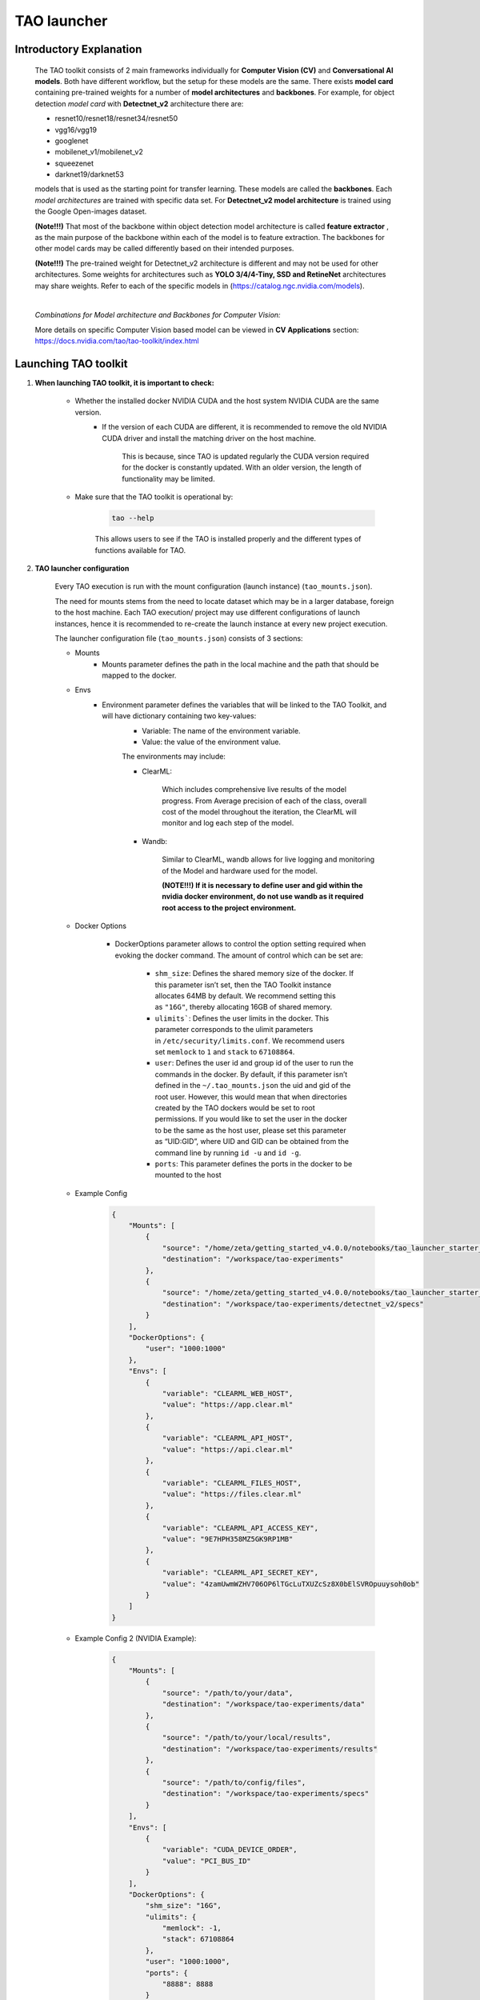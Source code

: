 TAO launcher
=============


Introductory Explanation
-------------------------

    The TAO toolkit consists of 2 main frameworks individually for **Computer Vision (CV)** and **Conversational AI models**. Both have different workflow, but the setup for these models are the same. There exists **model card** containing pre-trained weights for a number of **model architectures** and **backbones**. For example, for object detection *model card* with **Detectnet_v2** architecture there are:

    - resnet10/resnet18/resnet34/resnet50
    - vgg16/vgg19
    - googlenet
    - mobilenet_v1/mobilenet_v2
    - squeezenet
    - darknet19/darknet53

    models that is used as the starting point for transfer learning. These models are called the **backbones**. Each *model architectures* are trained with specific data set. For **Detectnet_v2 model architecture** is trained using the Google Open-images dataset. 

    **(Note!!!)** That most of the backbone within object detection model architecture is called **feature extractor** , as the main purpose of the backbone within each of the model is to feature extraction. The backbones for other model cards may be called differently based on their intended purposes. 

    **(Note!!!)** The pre-trained weight for Detectnet_v2 architecture is different and may not be used for other architectures. Some weights for architectures such as **YOLO 3/4/4-Tiny, SSD and RetineNet** architectures may share weights. Refer to each of the specific models in  (`<https://catalog.ngc.nvidia.com/models>`_).

    |

    `Combinations for Model architecture and Backbones for Computer Vision:`

    .. thumbnail:: /_images/tao_docs/openimage_table.jpg

    More details on specific Computer Vision based model can be viewed in **CV Applications** section:
    `<https://docs.nvidia.com/tao/tao-toolkit/index.html>`_


Launching TAO toolkit
---------------------

1. **When launching TAO toolkit, it is important to check:**


    - Whether the installed docker NVIDIA CUDA and the host system NVIDIA CUDA are the same version.
        - If the version of each CUDA are different, it is recommended to remove the old NVIDIA CUDA driver and install the matching driver on the host machine.
            
            This is because, since TAO is updated regularly the CUDA version required for the docker is constantly updated. With an older version, the length of functionality may be limited. 
            
    - Make sure that the TAO toolkit is operational by:
        
        .. code-block:: bash
        
            tao --help 
        
        
        This allows users to see if the TAO is installed properly and the different types of functions available for TAO. 
    

2. **TAO launcher configuration**

    Every TAO execution is run with the mount configuration (launch instance) (``tao_mounts.json``). 

    The need for mounts stems from the need to locate dataset which may be in a larger database, foreign to the host machine. Each TAO execution/ project may use different configurations of launch instances, hence it is recommended to re-create the launch instance at every new project execution. 

    The launcher configuration file (``tao_mounts.json``) consists of 3 sections:

    - Mounts
        - Mounts parameter defines the path in the local machine and the path that should be mapped to the docker.
    - Envs
        - Environment parameter defines the variables that will be linked to the TAO Toolkit, and will have dictionary containing two key-values:
            - Variable: The name of the environment variable.
            - Value: the value of the environment value.
            
            The environments may include:
            
            - ClearML:

                .. thumbnail:: /_images/tao_docs/ClearML.png
            
                | Which includes comprehensive live results of the model progress. From Average precision of each of the class, overall cost of the model throughout the iteration, the ClearML will monitor and log each step of the model. 

            - Wandb:
            
                .. thumbnail:: /_images/tao_docs/wandb.png

                | Similar to ClearML, wandb allows for live logging and monitoring of the Model and hardware used for the model. 

                **(NOTE!!!) If it is necessary to define user and gid within the nvidia docker environment, do not use wandb as it required root access to the project environment.**

    - Docker Options 
    
        - DockerOptions parameter allows to control the option setting required when evoking the docker command. The amount of control which can be set are:

            - ``shm_size``: Defines the shared memory size of the docker. If this parameter isn’t set, then the TAO Toolkit instance allocates 64MB by default. We recommend setting this as ``"16G"``, thereby allocating 16GB of shared memory.
            - ``ulimits```: Defines the user limits in the docker. This parameter corresponds to the ulimit parameters in ``/etc/security/limits.conf``. We recommend users set ``memlock`` to ``1`` and ``stack`` to ``67108864``.
            - ``user``: Defines the user id and group id of the user to run the commands in the docker. By default, if this parameter isn’t defined in the ``~/.tao_mounts.json`` the uid and gid of the root user. However, this would mean that when directories created by the TAO dockers would be set to root permissions. If you would like to set the user in the docker to be the same as the host user, please set this parameter as “UID:GID”, where UID and GID can be obtained from the command line by running ``id -u`` and ``id -g``.
            - ``ports``: This parameter defines the ports in the docker to be mounted to the host  

    - Example Config

        .. code-block:: JSON
            
            {
                "Mounts": [
                    {
                        "source": "/home/zeta/getting_started_v4.0.0/notebooks/tao_launcher_starter_kit/detectnet_v2",
                        "destination": "/workspace/tao-experiments"
                    },
                    {
                        "source": "/home/zeta/getting_started_v4.0.0/notebooks/tao_launcher_starter_kit/detectnet_v2/specs",
                        "destination": "/workspace/tao-experiments/detectnet_v2/specs"
                    }
                ],
                "DockerOptions": {
                    "user": "1000:1000"
                },
                "Envs": [
                    {
                        "variable": "CLEARML_WEB_HOST",
                        "value": "https://app.clear.ml"
                    },
                    {
                        "variable": "CLEARML_API_HOST",
                        "value": "https://api.clear.ml"
                    },
                    {
                        "variable": "CLEARML_FILES_HOST",
                        "value": "https://files.clear.ml"
                    },
                    {
                        "variable": "CLEARML_API_ACCESS_KEY",
                        "value": "9E7HPH358MZ5GK9RP1MB"
                    },
                    {
                        "variable": "CLEARML_API_SECRET_KEY",
                        "value": "4zamUwmWZHV706OP6lTGcLuTXUZcSz8X0bElSVROpuuysoh0ob"
                    }
                ]
            }
    - Example Config 2 (NVIDIA Example):

        .. code-block:: JSON

            {
                "Mounts": [
                    {
                        "source": "/path/to/your/data",
                        "destination": "/workspace/tao-experiments/data"
                    },
                    {
                        "source": "/path/to/your/local/results",
                        "destination": "/workspace/tao-experiments/results"
                    },
                    {
                        "source": "/path/to/config/files",
                        "destination": "/workspace/tao-experiments/specs"
                    }
                ],
                "Envs": [
                    {
                        "variable": "CUDA_DEVICE_ORDER",
                        "value": "PCI_BUS_ID"
                    }
                ],
                "DockerOptions": {
                    "shm_size": "16G",
                    "ulimits": {
                        "memlock": -1,
                        "stack": 67108864
                    },
                    "user": "1000:1000",
                    "ports": {
                        "8888": 8888
                    }
                }
            }
3. **TAO Running tasks**

    TAO toolkit allows for training, re-training, pruning, converting / pre-processing the data into tf format. Basic command line format is:

    .. code-block:: bash

        tao <task> <subtask> <cli_args>
    
    You may open docker CLI environment with ``tao <task>``. In case of Detectnet_v2 the CLI environment was accessed with 

    .. code-block:: bash

        tao detectnet_v2

    Make sure to see all the available command line arguments that can be run with the specific task one is about to have. ``tao <task> --help``

    - **Ex)**

        .. code-block:: bash

            $ tao detectnet_v2 --help

            Using TensorFlow backend.
            usage: detectnet_v2 [-h] [--gpus GPUS] [--gpu_index GPU_INDEX [GPU_INDEX ...]]
                                [--use_amp] [--log_file LOG_FILE]
                                {calibration_tensorfile,dataset_convert,evaluate,export,inference,prune,train}
                                ...

            TAO Toolkit

            optional arguments:
            -h, --help            show this help message and exit
            --gpus GPUS           The number of GPUs to be used for the job.
            --gpu_index GPU_INDEX [GPU_INDEX ...]
                                    The indices of the GPU's to be used.
            --use_amp             Flag to enable Auto Mixed Precision.
            --log_file LOG_FILE   Path to the output log file.

            tasks:
            {calibration_tensorfile,dataset_convert,evaluate,export,inference,prune,train}
    
    - TAO Detectnet_v2 Model running Example

        .. code-block:: bash

            !tao detectnet_v2 train -e $SPECS_DIR/detectnet_v2_train_resnet18_kitti.txt \
                                    -r $USER_EXPERIMENT_DIR/experiment_dir_unpruned \
                                    -k $KEY \
                                    -n resnet18_detector \
                                    --gpus $NUM_GPUS
        
        - ``task``: detectnet_v2
        - ``sub_task``: train
        - ``cli_args``:
            - ``-e``: specs file for the training parameters
            - ``-r``: Output location for the experiment
            - ``-k``: key for the experiment.
                
                **(Note!!!) most of the tao pre-trained models have the same key of `tao_encode`**
                
            - ``-n``: Name of the output model
            - ``--gpus``: Number of GPU.
                
                **(Note!!!) TAO allows for multiprocessing, but in order to enable the access to this function, the mount configuration file as well as the model spec file must be edited.**
            
        **(IMPORTANT!!!):**

            If you wish to train (or do any training related sub-tasks) remove all the previously created files within:
            ``$USER_EXPERIMENT_DIR/experiment_dir_name``
            If this is not done, the project will result in FAIL at the last iteration of the training.!!!

            .. code-block:: python

                !rm -rf $USER_EXPERIMENT_DIR/experiment_dir_name/*
            
            This is especially important if you wish to run multiple different variation of the model with different hyper_parameters. **Currently TAO does not support any automatic hyper-parameter tuner, instead offers sample hyper-parameters**
            `<https://forums.developer.nvidia.com/t/hyperparameter-optimization/194174/2>`_

4. **Handling Launched Processes**

    - Once the TAO project is launched, container is activated. This container is active until the given task is finished.

      In order to see the current running task, run ``tao list``.

      .. code-block:: bash

          $ tao list
           ==============  ==================  =============================================================================================================================================================================================
           container_id    container_status    command
           ==============  ==================  =============================================================================================================================================================================================
           5316a70139      running             detectnet_v2 train -e /workspace/tao-experiments/detectnet_v2/experiment_dir_unpruned/experiment_spec.txt -k tlt_encode -r /workspace/tao-experiments/detectnet_v2/experiment_dir_unpruned
           ==============  ==================  =============================================================================================================================================================================================
        
    - If the TAO launch is failed or if the container is not terminated after the activation, you may terminate the container with ``tao stop`` command. 

      .. code-block:: bash

          usage: tao stop [-h] [--container_id CONTAINER_ID [CONTAINER_ID ...]] [--all]
                      {info,list,stop,augment,classification,classifynet,detectnet_v2,dssd,emotionnet,faster_rcnn,fpenet,gazenet,heartratenet,intent_slot_classification,lprnet,mask_rcnn,punctuation_and_capitalization,question_answering,retinanet,speech_to_text,ssd,text_classification,converter,token_classification,yolo_v3,yolo_v4,yolo_v4_tiny}
                      ...

          optional arguments:
          -h, --help            show this help message and exit
          --container_id CONTAINER_ID [CONTAINER_ID ...]
                                  Ids of the containers to be stopped.
          --all                   Kill all TAO Toolkit running TAO Toolkit containers.

          tasks:
            {info,list,stop,augment,classification,classifynet,detectnet_v2,dssd,emotionnet,faster_rcnn,fpenet,gazenet,heartratenet,intent_slot_classification,lprnet,mask_rcnn,punctuation_and_capitalization,question_answering,retinanet,speech_to_text,ssd,text_classification,converter,token_classification,yolo_v3,yolo_v4,yolo_v4_tiny}

    - To stop a specific container(s):

      .. code-block:: bash

          tao stop --container_id <specific_container_id1>, <specific_container_id2>, ...

      (more information may be accessed in: `<https://docs.nvidia.com/tao/tao-toolkit/text/tao_launcher.html>`_)

